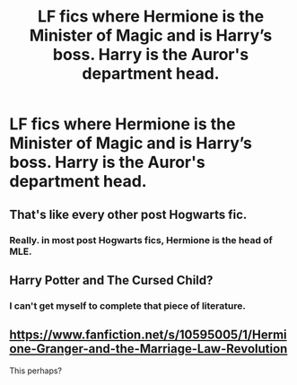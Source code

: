 #+TITLE: LF fics where Hermione is the Minister of Magic and is Harry’s boss. Harry is the Auror's department head.

* LF fics where Hermione is the Minister of Magic and is Harry’s boss. Harry is the Auror's department head.
:PROPERTIES:
:Author: Her-My-O-Nee
:Score: 7
:DateUnix: 1611888046.0
:DateShort: 2021-Jan-29
:FlairText: What's That Fic?
:END:

** That's like every other post Hogwarts fic.
:PROPERTIES:
:Author: AaronAegeus
:Score: 4
:DateUnix: 1611916238.0
:DateShort: 2021-Jan-29
:END:

*** Really. in most post Hogwarts fics, Hermione is the head of MLE.
:PROPERTIES:
:Author: Her-My-O-Nee
:Score: 1
:DateUnix: 1611985329.0
:DateShort: 2021-Jan-30
:END:


** Harry Potter and The Cursed Child?
:PROPERTIES:
:Author: soly_bear
:Score: 2
:DateUnix: 1611943914.0
:DateShort: 2021-Jan-29
:END:

*** I can't get myself to complete that piece of literature.
:PROPERTIES:
:Author: Her-My-O-Nee
:Score: 1
:DateUnix: 1611985392.0
:DateShort: 2021-Jan-30
:END:


** [[https://www.fanfiction.net/s/10595005/1/Hermione-Granger-and-the-Marriage-Law-Revolution]]

This perhaps?
:PROPERTIES:
:Author: interesting_concept
:Score: 1
:DateUnix: 1611922026.0
:DateShort: 2021-Jan-29
:END:
